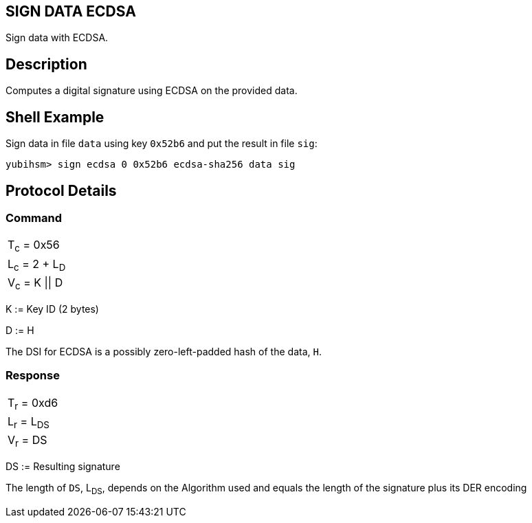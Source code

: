 == SIGN DATA ECDSA

Sign data with ECDSA.

== Description

Computes a digital signature using ECDSA on the provided data.

== Shell Example

Sign data in file `data` using key `0x52b6` and put the result in file `sig`:

  yubihsm> sign ecdsa 0 0x52b6 ecdsa-sha256 data sig

== Protocol Details

=== Command

|===============
|T~c~ = 0x56
|L~c~ = 2 + L~D~
|V~c~ = K \|\| D
|===============

K := Key ID (2 bytes)

D := H

The DSI for ECDSA is a possibly zero-left-padded hash of the data, `H`.

=== Response

|============
|T~r~ = 0xd6
|L~r~ = L~DS~
|V~r~ = DS
|============

DS := Resulting signature

The length of `DS`, L~DS~, depends on the Algorithm used and equals the length
of the signature plus its DER encoding
